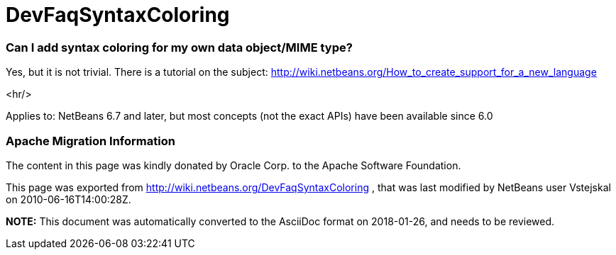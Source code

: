 // 
//     Licensed to the Apache Software Foundation (ASF) under one
//     or more contributor license agreements.  See the NOTICE file
//     distributed with this work for additional information
//     regarding copyright ownership.  The ASF licenses this file
//     to you under the Apache License, Version 2.0 (the
//     "License"); you may not use this file except in compliance
//     with the License.  You may obtain a copy of the License at
// 
//       http://www.apache.org/licenses/LICENSE-2.0
// 
//     Unless required by applicable law or agreed to in writing,
//     software distributed under the License is distributed on an
//     "AS IS" BASIS, WITHOUT WARRANTIES OR CONDITIONS OF ANY
//     KIND, either express or implied.  See the License for the
//     specific language governing permissions and limitations
//     under the License.
//

= DevFaqSyntaxColoring
:jbake-type: wiki
:jbake-tags: wiki, devfaq, needsreview
:jbake-status: published

=== Can I add syntax coloring for my own data object/MIME type?

Yes, but it is not trivial. There is a tutorial on the subject: link:http://wiki.netbeans.org/How_to_create_support_for_a_new_language[http://wiki.netbeans.org/How_to_create_support_for_a_new_language]

<hr/>

Applies to: NetBeans 6.7 and later, but most concepts (not the exact APIs) have been available since 6.0

=== Apache Migration Information

The content in this page was kindly donated by Oracle Corp. to the
Apache Software Foundation.

This page was exported from link:http://wiki.netbeans.org/DevFaqSyntaxColoring[http://wiki.netbeans.org/DevFaqSyntaxColoring] , 
that was last modified by NetBeans user Vstejskal 
on 2010-06-16T14:00:28Z.


*NOTE:* This document was automatically converted to the AsciiDoc format on 2018-01-26, and needs to be reviewed.
